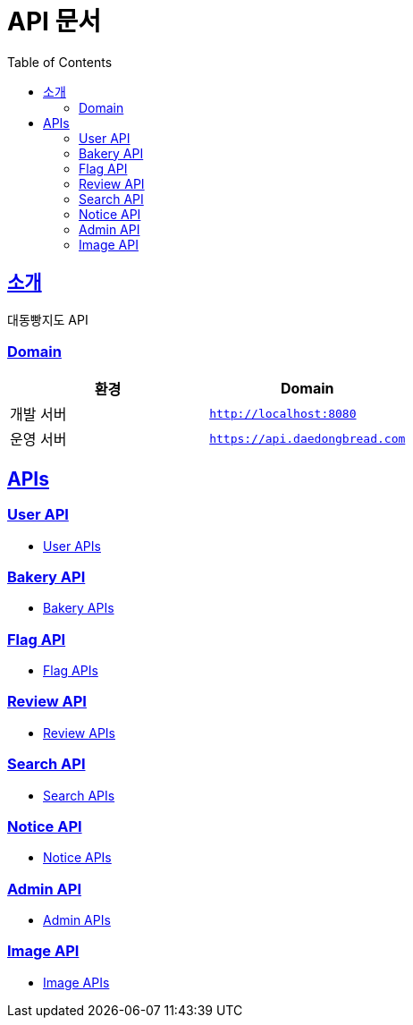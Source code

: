 ifndef::snippets[]
:snippets: ../../../build/generated-snippets
endif::[]
= API 문서
:doctype: book
:icons: font
:source-highlighter: highlightjs
:toc: left
:toclevels: 2
:sectlinks:
:site-url: /build/asciidoc/html5/
:operation-http-request-title: Example Request
:operation-http-response-title: Example Response

== 소개
대동빵지도 API

=== Domain
|===
| 환경 | Domain

| 개발 서버|`http://localhost:8080`
| 운영 서버|`https://api.daedongbread.com`
|===

== APIs
=== User API
- xref:user.adoc[User APIs]

=== Bakery API
- xref:bakery.adoc[Bakery APIs]

=== Flag API
- xref:flag.adoc[Flag APIs]

=== Review API
- xref:review.adoc[Review APIs]

=== Search API
- xref:search.adoc[Search APIs]

=== Notice API
- xref:notice.adoc[Notice APIs]

=== Admin API
- xref:admin.adoc[Admin APIs]

=== Image API
- xref:image.adoc[Image APIs]
